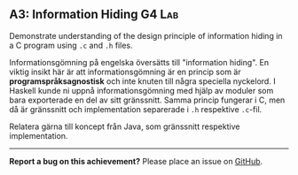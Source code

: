 #+html: <a name="3"></a>
** A3: Information Hiding                                            :G4:Lab:

#+BEGIN_SUMMARY
Demonstrate understanding of the design principle of information
hiding in a C program using =.c= and =.h= files.
#+END_SUMMARY

Informationsgömning på engelska översätts till "information
hiding". En viktig insikt här är att informationsgömning är en
princip som är *programspråksagnostisk* och inte knuten till några
speciella nyckelord. I Haskell kunde ni uppnå informationsgömning
med hjälp av moduler som bara exporterade en del av sitt
gränssnitt. Samma princip fungerar i C, men då är gränssnitt och
implementation separerade i =.h= respektive =.c=-fil.

Relatera gärna till koncept från Java, som gränssnitt respektive
implementation.

-----

*Report a bug on this achievement?* Please place an issue on [[https://github.com/IOOPM-UU/achievements/issues/new?title=Bug%20in%20achievement%20A3&body=Please%20describe%20the%20bug,%20comment%20or%20issue%20here&assignee=TobiasWrigstad][GitHub]].

